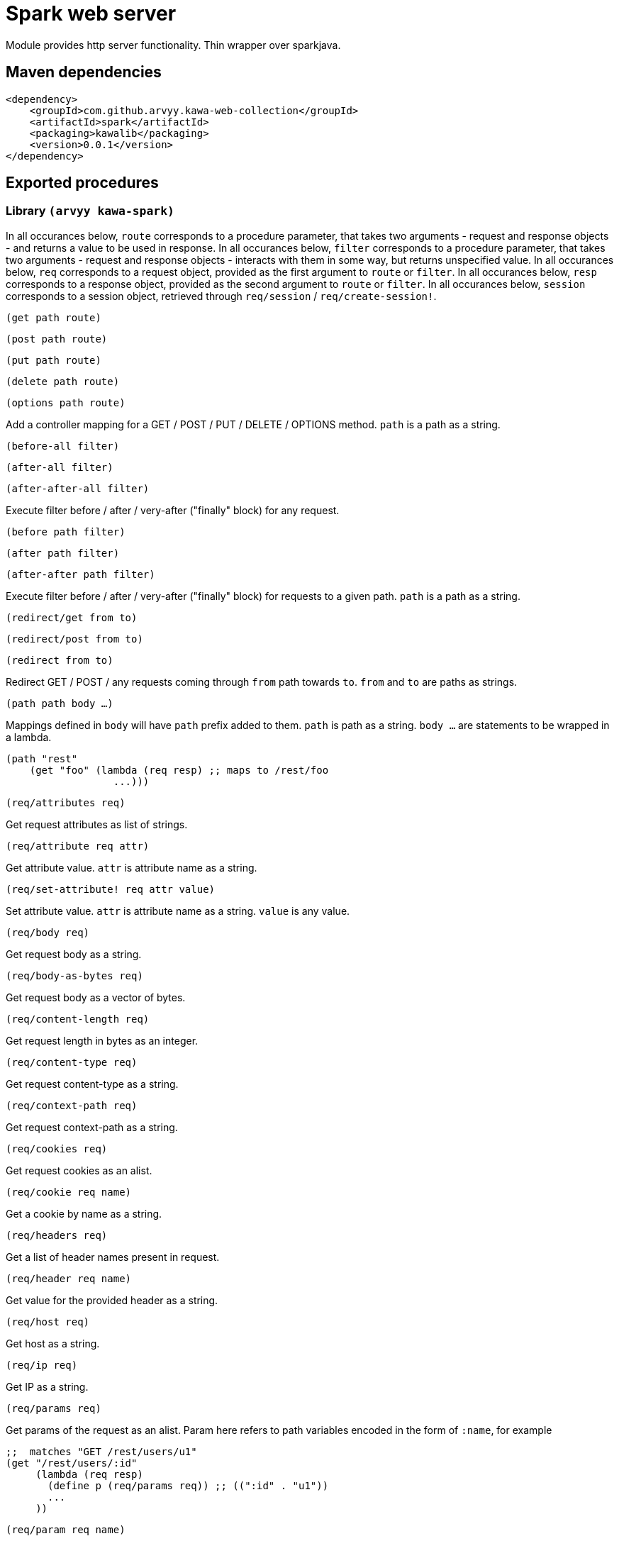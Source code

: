 = Spark web server

Module provides http server functionality. Thin wrapper over sparkjava.

== Maven dependencies

```
<dependency>
    <groupId>com.github.arvyy.kawa-web-collection</groupId>
    <artifactId>spark</artifactId>
    <packaging>kawalib</packaging>
    <version>0.0.1</version>
</dependency>
```

== Exported procedures

=== Library `(arvyy kawa-spark)`

In all occurances below, `route` corresponds to a procedure parameter, that takes two arguments - request and response objects - and returns a value to be used in response.
In all occurances below, `filter` corresponds to a procedure parameter, that takes two arguments - request and response objects - interacts with them in some way, but returns unspecified value. 
In all occurances below, `req` corresponds to a request object, provided as the first argument to `route` or `filter`. 
In all occurances below, `resp` corresponds to a response object, provided as the second argument to `route` or `filter`. 
In all occurances below, `session` corresponds to a session object, retrieved through `req/session` / `req/create-session!`.

`(get path route)`

`(post path route)`

`(put path route)`

`(delete path route)`

`(options path route)`

Add a controller mapping for a GET / POST / PUT / DELETE / OPTIONS method. `path` is a path as a string.

`(before-all filter)`

`(after-all filter)`

`(after-after-all filter)`

Execute filter before / after / very-after ("finally" block) for any request.

`(before path filter)`

`(after path filter)`

`(after-after path filter)`

Execute filter before / after / very-after ("finally" block) for requests to a given path. `path` is a path as a string.

`(redirect/get from to)`

`(redirect/post from to)`

`(redirect from to)`

Redirect GET / POST / any requests coming through `from` path towards `to`. `from` and `to` are paths as strings.

`(path path body ...)`

Mappings defined in `body` will have `path` prefix added to them. `path` is path as a string. `body ...` are statements to be wrapped in a lambda.

[source,scheme]
----
(path "rest"
    (get "foo" (lambda (req resp) ;; maps to /rest/foo
                  ...)))
----

`(req/attributes req)`

Get request attributes as list of strings.

`(req/attribute req attr)`

Get attribute value. `attr` is attribute name as a string.

`(req/set-attribute! req attr value)`

Set attribute value. `attr` is attribute name as a string. `value` is any value. 

`(req/body req)`

Get request body as a string.

`(req/body-as-bytes req)`

Get request body as a vector of bytes.

`(req/content-length req)`

Get request length in bytes as an integer.

`(req/content-type req)`

Get request content-type as a string.

`(req/context-path req)`

Get request context-path as a string.

`(req/cookies req)`

Get request cookies as an alist.

`(req/cookie req name)`

Get a cookie by name as a string.

`(req/headers req)`

Get a list of header names present in request. 

`(req/header req name)`

Get value for the provided header as a string.

`(req/host req)`

Get host as a string.

`(req/ip req)`

Get IP as a string.

`(req/params req)`

Get params of the request as an alist. Param here refers to path variables encoded in the form of `:name`, for example

[source,scheme]
----
;;  matches "GET /rest/users/u1"
(get "/rest/users/:id" 
     (lambda (req resp)
       (define p (req/params req)) ;; ((":id" . "u1"))
       ...
     ))
----

`(req/param req name)`

Get param of the request for given name as a string.

`(req/path-info req)`

Get path info as a string.

`(req/port req)`

Get port as an integer.

`(req/protocol req)`

Get protocol as a string.

`(req/query-string req)`

Get a query string (ie., the bit after `?`) as a string.

`(req/query-params req)`

Get query param names present in request as a list of strings.

`(req/query-param req name)`

Get first value for a given query parameter as a string.

`(req/query-param-values req)`

Get all values for a given query parameter (ie., when parameter is repeated multiple times) as a list of strings.

`(req/request-method req)`

Get HTTP method as a string.

`(req/scheme req)`

Get scheme as a string.

`(req/session req)`

Get session object, if session had been created. Returns #f if it wasn't.

`(req/create-session! req)`

Get session object; creates the session if it didn't exist.

`(req/splat req)`

Get splat of the request as a list of strings. Splat here refers to path variables encoded in the form of `*`, for example

[source,scheme]
----
;;  matches "GET /rest/foo/bar/baz"
(get "/rest/*/bar/*" 
     (lambda (req resp)
       (define s (req/splat req)) ;; ("foo" "baz")
       ...
     ))
----

`(req/uri req)`

Get request URI as a string.

`(req/url req)`

Get request URL as a string.

`(req/user-agent req)`

Get user agent as a string.

`(resp/body resp)`

Get response body as string.

`(resp/set-body! resp body)`

Set response body as string.

`(resp/set-header! resp name value)`

Set response header. 

`(resp/redirect resp location)`

Mark response to do a redirect to a location.

`(resp/status resp)`

Get response status code as an integer.

`(resp/set-status! resp status-code)`

Set response status code as an integer.

`(resp/type resp)`

Get response content type as a string.

`(resp/set-type! resp type)`

Set response content type as a string.

`(resp/set-cookie! resp name value)`

Set cookie for the response.

`(resp/remove-cookie! resp name)`

Remove cookie by name from response.

`(session/attribute session name)`

Get attribute value from session by name.

`(session/set-attribute! session name value)`

Set session attribute value.

`(session/remove-attribute! session name)`

Remove session attribute.

`(session/attributes session)`

Get attribute names present in session as a list of strings.

`(session/id session)`

Get session unique id as a string.

`(session/new? session)`

Returns true if the session hadn't been communicated with client yet

`(halt! code message)`

Halt current request with given `code` status code as an integer, `message` as a string.

`(not-found route)`

Handle request which didn't match any handler.

`(internal-server-error route)`

Handle request which caused server-side error.

`(exception handler)`

Handle request which raised an exception. `handler` is like `route`, except it has an extra parameter in first position `exception`, corresponding to the raised object.

`(static-files/location folder)`

Enable serving static files from `folder` as a string relative to classpath (ie, inside src/main/resources).

`(static-files/external-location folder)`

Enable serving static files from file system from `folder` location as a string.

`(static-files/expire-time seconds)`

Set expire timing for static resources in seconds as an integer.

`(static-files/header key value)`

Append given header when serving static resources.

`(init)`

Manually start the server (The server is automatically started when you do something that requires the server to be started, and thus usually isn't needed).

`(stop)`

Stop the server.

`(port value)`

Set port on which to run server. Must be done before declaring routes and filters. Defaults to 4567.

`(secure keystoreFilePath keystorePassword truststoreFilePath truststorePassword)`

Secure server with SSL. Must be done before declaring routes and filters.

`(thread-pool count)`

Configure threadpool specifying the amount of threads. 

`(await-initialization)`

Block until server is ready
